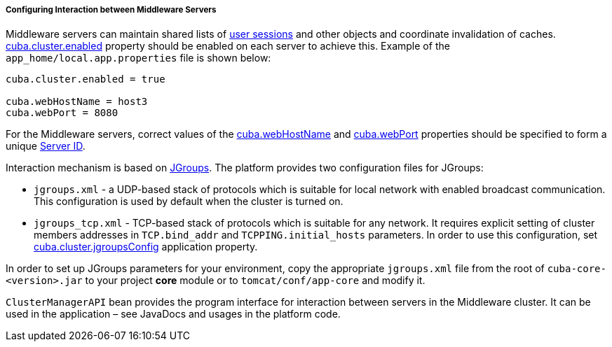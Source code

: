 :sourcesdir: ../../../../../source

[[cluster_mw_server]]
===== Configuring Interaction between Middleware Servers

Middleware servers can maintain shared lists of <<userSession,user sessions>> and other objects and coordinate invalidation of caches. <<cuba.cluster.enabled,cuba.cluster.enabled>> property should be enabled on each server to achieve this. Example of the `app_home/local.app.properties` file is shown below:

[source,plain]
----
cuba.cluster.enabled = true

cuba.webHostName = host3
cuba.webPort = 8080
----

For the Middleware servers, correct values of the <<cuba.webHostName,cuba.webHostName>> and <<cuba.webPort,cuba.webPort>> properties should be specified to form a unique <<serverId,Server ID>>.

Interaction mechanism is based on link:http://www.jgroups.org[JGroups]. The platform provides two configuration files for JGroups:

* `jgroups.xml` -  a UDP-based stack of protocols which is suitable for local network with enabled broadcast communication. This configuration is used by default when the cluster is turned on.

* `jgroups_tcp.xml` - TCP-based stack of protocols which is suitable for any network. It requires explicit setting of cluster members addresses in `TCP.bind_addr` and `TCPPING.initial_hosts` parameters. In order to use this configuration, set <<cuba.cluster.jgroupsConfig,cuba.cluster.jgroupsConfig>> application property.

In order to set up JGroups parameters for your environment, copy the appropriate `jgroups.xml` file from the root of `cuba-core-<version>.jar` to your project *core* module or to `tomcat/conf/app-core` and modify it.

`ClusterManagerAPI` bean provides the program interface for interaction between servers in the Middleware cluster. It can be used in the application – see JavaDocs and usages in the platform code.

